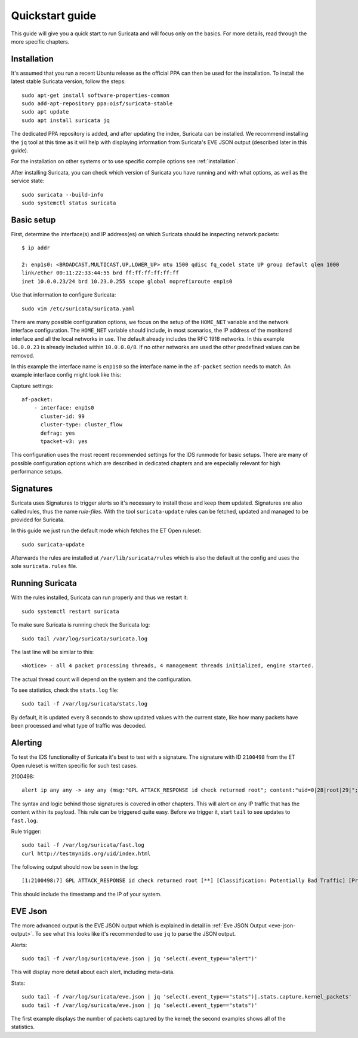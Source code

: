 Quickstart guide
================

This guide will give you a quick start to run Suricata and will focus only on
the basics. For more details, read through the more specific chapters.

Installation
------------

It's assumed that you run a recent Ubuntu release as the official PPA can then
be used for the installation. To install the latest stable Suricata version, follow
the steps::

    sudo apt-get install software-properties-common
    sudo add-apt-repository ppa:oisf/suricata-stable
    sudo apt update
    sudo apt install suricata jq

The dedicated PPA repository is added, and after updating the index, Suricata can
be installed. We recommend installing the ``jq`` tool at this time as it will help
with displaying information from Suricata's EVE JSON output (described later in
this guide).

For the installation on other systems or to use specific compile options see
:ref:`installation`.

After installing Suricata, you can check which version of Suricata you have
running and with what options, as well as the service state::

    sudo suricata --build-info
    sudo systemctl status suricata

.. _Basic setup:

Basic setup
-----------

First, determine the interface(s) and IP address(es) on which Suricata should be inspecting network
packets::

    $ ip addr

    2: enp1s0: <BROADCAST,MULTICAST,UP,LOWER_UP> mtu 1500 qdisc fq_codel state UP group default qlen 1000
    link/ether 00:11:22:33:44:55 brd ff:ff:ff:ff:ff:ff
    inet 10.0.0.23/24 brd 10.23.0.255 scope global noprefixroute enp1s0

Use that information to configure Suricata::

    sudo vim /etc/suricata/suricata.yaml

There are many possible configuration options, we focus on the setup of
the ``HOME_NET`` variable and the network interface configuration. The
``HOME_NET`` variable should include, in most scenarios, the IP address of
the monitored interface and all the local networks in
use. The default already includes the RFC 1918 networks. In this example
``10.0.0.23`` is already included within ``10.0.0.0/8``. If no other networks
are used the other predefined values can be removed.

In this example the interface name is ``enp1s0`` so the interface name in the
``af-packet`` section needs to match. An example interface config might
look like this:

Capture settings::

    af-packet:
        - interface: enp1s0
          cluster-id: 99
          cluster-type: cluster_flow
          defrag: yes
          tpacket-v3: yes

This configuration uses the most recent recommended settings for the IDS
runmode for basic setups. There are many of possible configuration options
which are described in dedicated chapters and are especially relevant for high
performance setups.

Signatures
----------

Suricata uses Signatures to trigger alerts so it's necessary to install those
and keep them updated. Signatures are also called rules, thus the name
`rule-files`. With the tool ``suricata-update`` rules can be fetched, updated and
managed to be provided for Suricata.

In this guide we just run the default mode which fetches the ET Open ruleset::

    sudo suricata-update

Afterwards the rules are installed at ``/var/lib/suricata/rules`` which is also
the default at the config and uses the sole ``suricata.rules`` file.

Running Suricata
----------------

With the rules installed, Suricata can run properly and thus we restart it::

    sudo systemctl restart suricata

To make sure Suricata is running check the Suricata log::

    sudo tail /var/log/suricata/suricata.log

The last line will be similar to this::

    <Notice> - all 4 packet processing threads, 4 management threads initialized, engine started.

The actual thread count will depend on the system and the configuration.

To see statistics, check the ``stats.log`` file::

    sudo tail -f /var/log/suricata/stats.log

By default, it is updated every 8 seconds to show updated values with the current
state, like how many packets have been processed and what type of traffic was
decoded.

Alerting
--------

To test the IDS functionality of Suricata it's best to test with a signature. The signature with
ID ``2100498`` from the ET Open ruleset is written specific for such test cases.

2100498::

    alert ip any any -> any any (msg:"GPL ATTACK_RESPONSE id check returned root"; content:"uid=0|28|root|29|"; classtype:bad-unknown; sid:2100498; rev:7; metadata:created_at 2010_09_23, updated_at 2010_09_23;)

The syntax and logic behind those signatures is covered in other chapters. This
will alert on any IP traffic that has the content within its payload. This rule
can be triggered quite easy. Before we trigger it, start ``tail`` to see updates to
``fast.log``.

Rule trigger::

    sudo tail -f /var/log/suricata/fast.log
    curl http://testmynids.org/uid/index.html

The following output should now be seen in the log::

    [1:2100498:7] GPL ATTACK_RESPONSE id check returned root [**] [Classification: Potentially Bad Traffic] [Priority: 2] {TCP} 217.160.0.187:80 -> 10.0.0.23:41618

This should include the timestamp and the IP of your system.

EVE Json
--------

The more advanced output is the EVE JSON output which is explained in detail in
:ref:`Eve JSON Output <eve-json-output>`. To see what this looks like it's
recommended to use ``jq`` to parse the JSON output.

Alerts::

    sudo tail -f /var/log/suricata/eve.json | jq 'select(.event_type=="alert")'

This will display more detail about each alert, including meta-data.

Stats::

    sudo tail -f /var/log/suricata/eve.json | jq 'select(.event_type=="stats")|.stats.capture.kernel_packets'
    sudo tail -f /var/log/suricata/eve.json | jq 'select(.event_type=="stats")'

The first example displays the number of packets captured by the kernel; the second
examples shows all of the statistics.
